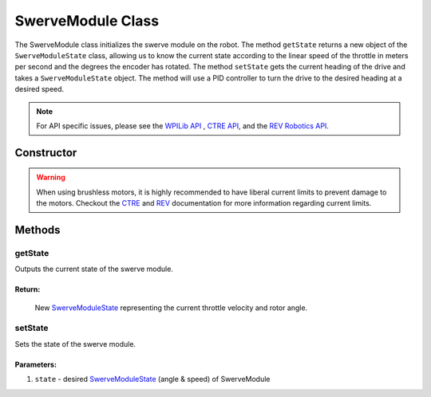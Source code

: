 ##################
SwerveModule Class
##################

The SwerveModule class initializes the swerve module on the robot. The method 
``getState`` returns a new object of the ``SwerveModuleState`` class, allowing us to 
know the current state according to the linear speed of the throttle in meters 
per second and the degrees the encoder has rotated. The method ``setState`` gets 
the current heading of the drive and takes a ``SwerveModuleState`` object. The 
method will use a PID controller to turn the drive to the desired heading at a desired 
speed.

.. note:: 

    For API specific issues, please see the `WPILib API <https://www.youtube.com/watch?v=dQw4w9WgXcQ>`_
    , `CTRE API <https://api.ctr-electronics.com/phoenix/release/java/>`_, and the `REV Robotics API 
    <https://codedocs.revrobotics.com/java/com/revrobotics/package-summary.html>`_.

Constructor
***********

.. tabs::

    .. tab:: Talon FX & CANCoder

        .. code-block:: java
            :linenos:

            // Initialize rotor & throttle motors 
            private WPI_TalonFX mRotor;
            private WPI_TalonFX mThrottle;

            // Initialize rotor encoder
            private WPI_CANCoder mRotorEncoder; 

            // Initialize rotor PID controller
            private PIDController mRotorPID; 

            /**
             * Construct new SwerveModule
             * 
             * @param throttleID CAN ID of throttle motor
             * @param rotorID CAN ID of rotor motor
             * @param rotorEncoderID CAN ID of rotor encoder
             * @param rotorOffsetAngleDeg rotor encoder offset
             */
            public SwerveModule(int throttleID, int rotorID, int rotorEncoderID, double rotorOffsetAngleDeg) 
            {
                // Instantiate throttle motor
                mThrottle = new WPI_TalonFX(throttleID);

                // Instantiate rotor motor 
                mRotor = new WPI_TalonFX(rotorID);

                // Instantiate rotor absolute encoder
                mRotorEncoder = new WPI_CANCoder(rotorEncoderID);

                // Reset all configuration 
                // (technically optional, but good practice in case there are old 
                // configurations that can mess with the code)
                mThrottle.configFactoryDefault();
                mRotor.configFactoryDefault();
                mRotorEncoder.configFactoryDefault();

                // Configures rotor motor according to previously defined constants
                mRotor.setInverted(SwerveConstants.kRotorMotorInversion); 
                mRotor.configVoltageCompSaturation(Constants.kVoltageCompensation);
                mRotor.enableVoltageCompensation(true);
                mRotor.setNeutralMode(NeutralMode.Brake);

                // Configures rotor encoder according to previously defined constants
                mRotorEncoder.configAbsoluteSensorRange(AbsoluteSensorRange.Signed_PlusMinus180);
                mRotorEncoder.configMagnetOffset(rotorOffsetAngleDeg);
                mRotorEncoder.configSensorDirection(SwerveConstants.kRotorEncoderDirection); 
                mRotorEncoder.configSensorInitializationStrategy(
                    SensorInitializationStrategy.BootToAbsolutePosition
                );

                // Configures rotor PID controller according to previously defined constants
                mRotorPID = new PIDController(
                    SwerveConstants.kRotor_kP, 
                    SwerveConstants.kRotor_kI, 
                    SwerveConstants.kRotor_kD
                );

                // Continuous input considers the min & max to be the same point and 
                // automatically calculates the shortest route to the setpoint
                mRotorPID.enableContinuousInput(-180, 180);

                // Configures throttle motor according to previously defined constants
                mThrottle.configSelectedFeedbackSensor(FeedbackDevice.IntegratedSensor);
                mThrottle.configVoltageCompSaturation(Constants.kVoltageCompensation);
                mThrottle.enableVoltageCompensation(true);
                mThrottle.setNeutralMode(NeutralMode.Brake);
            }
        
    .. tab:: SPARK MAX & CANCoder

        .. code-block:: java
            :linenos:

            // Initialize rotor & throttle motors 
            private CANSparkMax mRotor;
            private CANSparkMax mThrottle;

            // Initialize throttle encoder
            private RelativeEncoder mThrottleEncoder;

            // Initialize rotor encoder
            private WPI_CANCoder mRotorEncoder; 

            // Initialize rotor PID controller
            private PIDController mRotorPID; 

            /**
             * Construct new SwerveModule
             * 
             * @param throttleID CAN ID of throttle motor
             * @param rotorID CAN ID of rotor motor
             * @param rotorEncoderID CAN ID of rotor encoder
             * @param rotorOffsetAngleDeg rotor encoder offset
             */
            public SwerveModule(int throttleID, int rotorID, int rotorEncoderID, double rotorOffsetAngleDeg) 
            {
                // Instantiate throttle motor & respective encoder
                mThrottle = new CANSparkMax(throttleID, MotorType.kBrushless);
                mThrottleEncoder = mThrottle.getEncoder();

                // Instantiate rotor motor 
                mRotor = new CANSparkMax(rotorID, MotorType.kBrushless);

                // Instantiate rotor absolute encoder
                mRotorEncoder = new WPI_CANCoder(rotorEncoderID);

                // Reset all configuration 
                // (technically optional, but good practice in case there are old 
                // configurations that can mess with the code)
                mThrottle.restoreFactoryDefaults();
                mRotor.restoreFactoryDefaults();
                mRotorEncoder.configFactoryDefault();

                // Configures rotor motor according to previously defined constants
                mRotor.setInverted(SwerveConstants.kRotorMotorInversion); 
                mRotor.enableVoltageCompensation(Constants.kVoltageCompensation);
                mRotor.setIdleMode(IdleMode.kBrake);

                // Configures rotor encoder according to previously defined constants
                mRotorEncoder.configAbsoluteSensorRange(AbsoluteSensorRange.Signed_PlusMinus180);
                mRotorEncoder.configMagnetOffset(rotorOffsetAngleDeg);
                mRotorEncoder.configSensorDirection(SwerveConstants.kRotorEncoderDirection); 
                mRotorEncoder.configSensorInitializationStrategy(
                    SensorInitializationStrategy.BootToAbsolutePosition
                );

                // Configures rotor PID controller according to previously defined constants
                mRotorPID = new PIDController(
                    SwerveConstants.kRotor_kP, 
                    SwerveConstants.kRotor_kI, 
                    SwerveConstants.kRotor_kD
                );

                // Continuous input considers the min & max to be the same point and 
                // automatically calculates the shortest route to the setpoint
                mRotorPID.enableContinuousInput(-180, 180);

                // Configures throttle motor according to previously defined constants
                mThrottle.enableVoltageCompensation(Constants.kVoltageCompensation);
                mThrottle.setIdleMode(IdleMode.kBrake);

                // Sets conversion factor to throttle encoder so that it reads 
                // velocity in meters per second instead of RPM
                mThrottleEncoder.setVelocityConversionFactor(
                    SwerveConstants.kThrottleVelocityConversionFactor
                );
            }

    .. tab:: SPARK MAX & Analog Absolute Encoder

        .. code-block:: java
            :linenos:

            // Initialize rotor & throttle motors 
            private CANSparkMax mRotor;
            private CANSparkMax mThrottle;

            // Initialize throttle encoder
            private RelativeEncoder mThrottleEncoder;

            // Initialize rotor encoder
            private AnalogPotentiometer mRotorEncoder;

            // Initialize rotor PID controller
            private PIDController mRotorPID; 

            /**
             * Construct new SwerveModule
             * 
             * @param throttleID CAN ID of throttle motor
             * @param rotorID CAN ID of rotor motor
             * @param rotorEncoderID analog ID of rotor encoder
             * @param rotorOffsetAngleDeg rotor encoder offset
             */
            public SwerveModule(int throttleID, int rotorID, int rotorEncoderID, double rotorOffsetAngleDeg) 
            {
                // Instantiate throttle motor & respective encoder
                mThrottle = new CANSparkMax(throttleID, MotorType.kBrushless);
                mThrottleEncoder = mThrottle.getEncoder();

                // Instantiate rotor motor 
                mRotor = new CANSparkMax(rotorID, MotorType.kBrushless);

                // Instantiate rotor absolute encoder
                // - Full range = 360 because that should be the max possible value the 
                //   encoder should return
                mRotorEncoder = new AnalogPotentiometer(rotorEncoderID, 360, rotorOffsetAngleDeg);

                // Reset all configuration 
                // (technically optional, but good practice in case there are old 
                // configurations that can mess with the code)
                mThrottle.restoreFactoryDefaults();
                mRotor.restoreFactoryDefaults();

                // Configures rotor motor according to previously defined constants
                mRotor.setInverted(SwerveConstants.kRotorMotorInversion); 
                mRotor.enableVoltageCompensation(Constants.kVoltageCompensation);
                mRotor.setIdleMode(IdleMode.kBrake);

                // Configures rotor PID controller according to previously defined constants
                mRotorPID = new PIDController(
                    SwerveConstants.kRotor_kP, 
                    SwerveConstants.kRotor_kI, 
                    SwerveConstants.kRotor_kD
                );

                // Continuous input considers the min & max to be the same point and 
                // automatically calculates the shortest route to the setpoint
                mRotorPID.enableContinuousInput(-180, 180);

                // Configures throttle motor according to previously defined constants
                mThrottle.enableVoltageCompensation(Constants.kVoltageCompensation);
                mThrottle.setIdleMode(IdleMode.kBrake);

                // Sets conversion factor to throttle encoder so that it reads 
                // velocity in meters per second instead of RPM
                mThrottleEncoder.setVelocityConversionFactor(
                    SwerveConstants.kThrottleVelocityConversionFactor
                );
            }

.. warning:: 
    
    When using brushless motors, it is highly recommended to have liberal current limits
    to prevent damage to the motors. Checkout the `CTRE <https://api.ctr-electronics.com
    /phoenix/release/java/com/ctre/phoenix/motorcontrol/can/TalonFX.html#configSupplyCu
    rrentLimit(com.ctre.phoenix.motorcontrol.SupplyCurrentLimitConfiguration)>`_ and 
    `REV <https://codedocs.revrobotics.com/java/com/revrobotics/cansparkmax#
    setSmartCurrentLimit(int)>`_ documentation for more information regarding current limits. 

Methods
*******

getState
--------

Outputs the current state of the swerve module.

.. tabs::
    
    .. tab:: Talon FX

        .. code-block:: java
            :linenos:

            public SwerveModuleState getState() {
                double throttleVelocity = 
                    mThrottle.getSelectedSensorVelocity() * SwerveConstants.kThrottleVelocityConversionFactor; 

                return new SwerveModuleState(
                    throttleVelocity, 
                    Rotation2d.fromDegrees(mRotorEncoder.getAbsolutePosition())
                );
            }

    .. tab:: SPARK MAX

        .. code-block:: java
            :linenos:

            public SwerveModuleState getState() {
                return new SwerveModuleState(
                    mThrottleEncoder.getVelocity(),
                    Rotation2d.fromDegrees(mRotorEncoder.getAbsolutePosition())
                );
            }

**Return:**
"""""""""""

    New `SwerveModuleState <https://first.wpi.edu/wpilib/allwpilib/docs/release/java
    /edu/wpi/first/math/kinematics/SwerveModuleState.html>`_ representing the current
    throttle velocity and rotor angle. 

setState
--------

Sets the state of the swerve module.

.. code-block:: java
    :linenos:

    public void setState(SwerveModuleState state) {
        // Optimize the desired state so that the rotor doesn't have to spin more than
        // 90 degrees to get to the desired angle
        SwerveModuleState optimizedState = SwerveModuleState.optimize(state, getState().angle);

        // Calculate rotor output using rotor PID controller by comparing the current
        // angle with the desired angle
        double rotorOutput = mRotorPID.calculate(
            getState().angle.getDegrees(), 
            optimizedState.angle.getDegrees()
        );

        mRotor.set(rotorOutput);
        mThrottle.set(optimizedState.speedMetersPerSecond);
    }

Parameters:
"""""""""""

1. ``state`` - desired `SwerveModuleState <https://first.wpi.edu/wpilib/allwpilib/docs/release/java
   /edu/wpi/first/math/kinematics/SwerveModuleState.html>`_ (angle & speed) of SwerveModule
